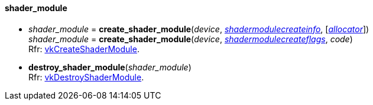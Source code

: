 
[[shader_module]]
==== shader_module

[[create_shader_module]]
* _shader_module_ = *create_shader_module*(_device_, <<shadermodulecreateinfo, _shadermodulecreateinfo_>>, [<<allocators, _allocator_>>]) +
_shader_module_ = *create_shader_module*(_device_, <<shadermodulecreateflags, _shadermodulecreateflags_>>, _code_) +
[small]#Rfr: https://www.khronos.org/registry/vulkan/specs/1.1-extensions/html/vkspec.html#vkCreateShaderModule[vkCreateShaderModule].#

[[destroy_shader_module]]
* *destroy_shader_module*(_shader_module_) +
[small]#Rfr: https://www.khronos.org/registry/vulkan/specs/1.1-extensions/html/vkspec.html#vkDestroyShaderModule[vkDestroyShaderModule].#

